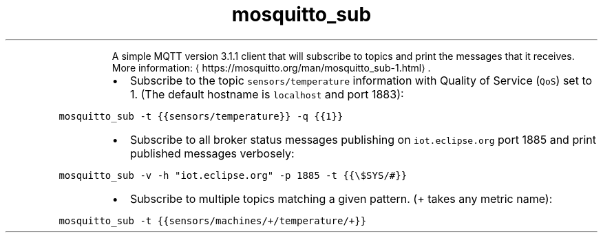 .TH mosquitto_sub
.PP
.RS
A simple MQTT version 3.1.1 client that will subscribe to topics and print the messages that it receives.
More information: \[la]https://mosquitto.org/man/mosquitto_sub-1.html\[ra]\&.
.RE
.RS
.IP \(bu 2
Subscribe to the topic \fB\fCsensors/temperature\fR information with Quality of Service (\fB\fCQoS\fR) set to 1. (The default hostname is \fB\fClocalhost\fR and port 1883):
.RE
.PP
\fB\fCmosquitto_sub \-t {{sensors/temperature}} \-q {{1}}\fR
.RS
.IP \(bu 2
Subscribe to all broker status messages publishing on \fB\fCiot.eclipse.org\fR port 1885 and print published messages verbosely:
.RE
.PP
\fB\fCmosquitto_sub \-v \-h "iot.eclipse.org" \-p 1885 \-t {{\\$SYS/#}}\fR
.RS
.IP \(bu 2
Subscribe to multiple topics matching a given pattern. (+ takes any metric name):
.RE
.PP
\fB\fCmosquitto_sub \-t {{sensors/machines/+/temperature/+}}\fR
